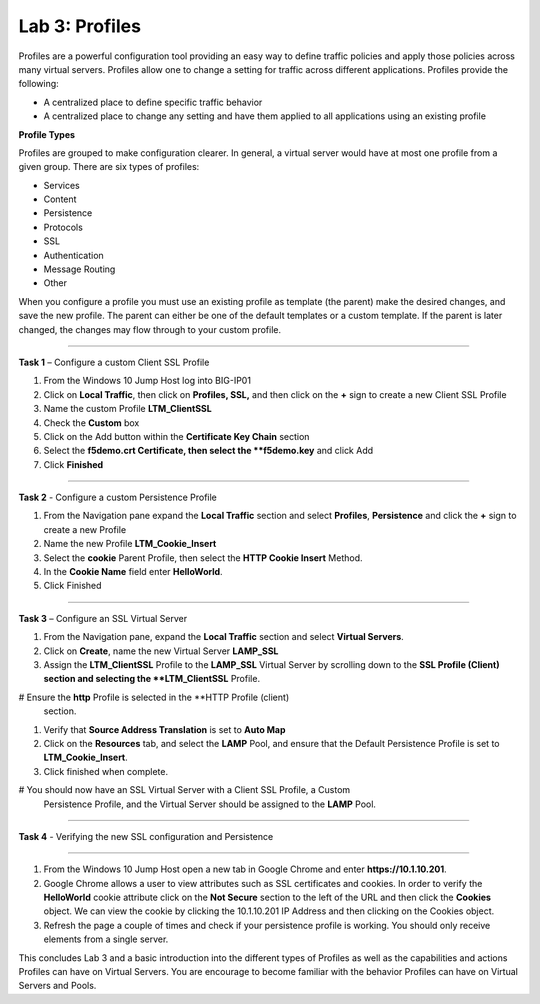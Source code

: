 Lab 3: Profiles
----------------------------------
Profiles are a powerful configuration tool providing an easy
way to define traffic policies and apply those policies across
many virtual servers.  Profiles allow one to change a setting
for traffic across different applications.   Profiles provide
the following:

-  A centralized place to define specific traffic behavior

-  A centralized place to change any setting and have them
   applied to all applications using an existing profile

**Profile Types**

Profiles are grouped to make configuration clearer.  In general, a virtual
server would have at most one profile from a given group.   There are six
types of profiles:

-  Services
-  Content
-  Persistence
-  Protocols
-  SSL
-  Authentication
-  Message Routing
-  Other

When you configure a profile you must use an existing profile as template (the parent)
make the desired changes, and save the new profile.   The parent can either be one of
the default templates or a custom template.  If the parent is later changed, the
changes may flow through to your custom profile.


^^^^^^^^^^^^^^^^^^^^^^^^^^^^^^^^^^^^^^^^^^^^^^^^^^^^^^^^^^^^^^^^^^^^^^^^

**Task 1** – Configure a custom Client SSL Profile

#.  From the Windows 10 Jump Host log into BIG-IP01

#.  Click on **Local Traffic**, then click on **Profiles, SSL,** and then click on the
    **+** sign to create a new Client SSL Profile

#.  Name the custom Profile **LTM_ClientSSL**

#.  Check the **Custom** box

#.  Click on the Add button within the **Certificate Key Chain** section

#.  Select the **f5demo.crt Certificate, then select the **f5demo.key** and click Add

#.  Click **Finished**

^^^^^^^^^^^^^^^^^^^^^^^^^^^^^^^^^^^^^^^^^^^^^^^^^^^^^^^^^^^^^^^^^^^^^^^^

**Task 2** - Configure a custom Persistence Profile

#.  From the Navigation pane expand the **Local Traffic** section and select
    **Profiles**, **Persistence** and click the **+** sign to create a new Profile

#.  Name the new Profile **LTM_Cookie_Insert**

#.  Select the **cookie** Parent Profile, then select the **HTTP Cookie Insert** Method.

#.  In the **Cookie Name** field enter **HelloWorld**.

#.  Click Finished

^^^^^^^^^^^^^^^^^^^^^^^^^^^^^^^^^^^^^^^^^^^^^^^^^^^^^^^^^^^^^^^^^^^^^^^^

**Task 3** – Configure an SSL Virtual Server

#. From the Navigation pane, expand the **Local Traffic** section
   and select **Virtual Servers**.

#. Click on **Create**, name the new Virtual Server **LAMP_SSL**

#. Assign the **LTM_ClientSSL** Profile to the **LAMP_SSL** Virtual Server
   by scrolling down to the **SSL Profile (Client) section and selecting the
   **LTM_ClientSSL** Profile.

#  Ensure the **http** Profile is selected in the **HTTP Profile (client)
   section.

#. Verify that **Source Address Translation** is set to **Auto Map**

#. Click on the **Resources** tab, and select the **LAMP** Pool, and ensure
   that the Default Persistence Profile is set to **LTM_Cookie_Insert**.

#. Click finished when complete.

#  You should now have an SSL Virtual Server with a Client SSL Profile, a Custom
   Persistence Profile, and the Virtual Server should be assigned to the
   **LAMP** Pool.


^^^^^^^^^^^^^^^^^^^^^^^^^^^^^^^^^^^^^^^^^^^^^^^^^^^^^^^^^^^^^^^^^^^^^^^^

**Task 4** - Verifying the new SSL configuration and Persistence

^^^^^^^^^^^^^^^^^^^^^^^^^^^^^^^^^^^^^^^^^^^^^^^^^^^^^^^^^^^^^^^^^^^^^^^^

#.  From the Windows 10 Jump Host open a new tab in Google Chrome and enter **https://10.1.10.201**.

#.  Google Chrome allows a user to view attributes such as SSL certificates and cookies.  In order to verify
    the **HelloWorld** cookie attribute click on the **Not Secure** section to the left of the URL and then click
    the **Cookies** object.   We can view the cookie by clicking the 10.1.10.201 IP Address and then clicking on
    the Cookies object.

#.  Refresh the page a couple of times and check if your persistence profile is working. You should only receive elements from a single server.

This concludes Lab 3 and a basic introduction into the different types of Profiles  as well as the capabilities and actions
Profiles can have on Virtual Servers.  You are encourage to become familiar with the behavior Profiles can have
on Virtual Servers and Pools.



.. |image17| image:: /_static/class1/image19.png
   :width: 1.70088in
   :height: 0.61232in
.. |image18| image:: /_static/class1/image20.png
   :width: 1.70088in
   :height: 0.60540in
.. |image19| image:: /_static/class1/image21.png
   :width: 3.98717in
   :height: 1.04839in
